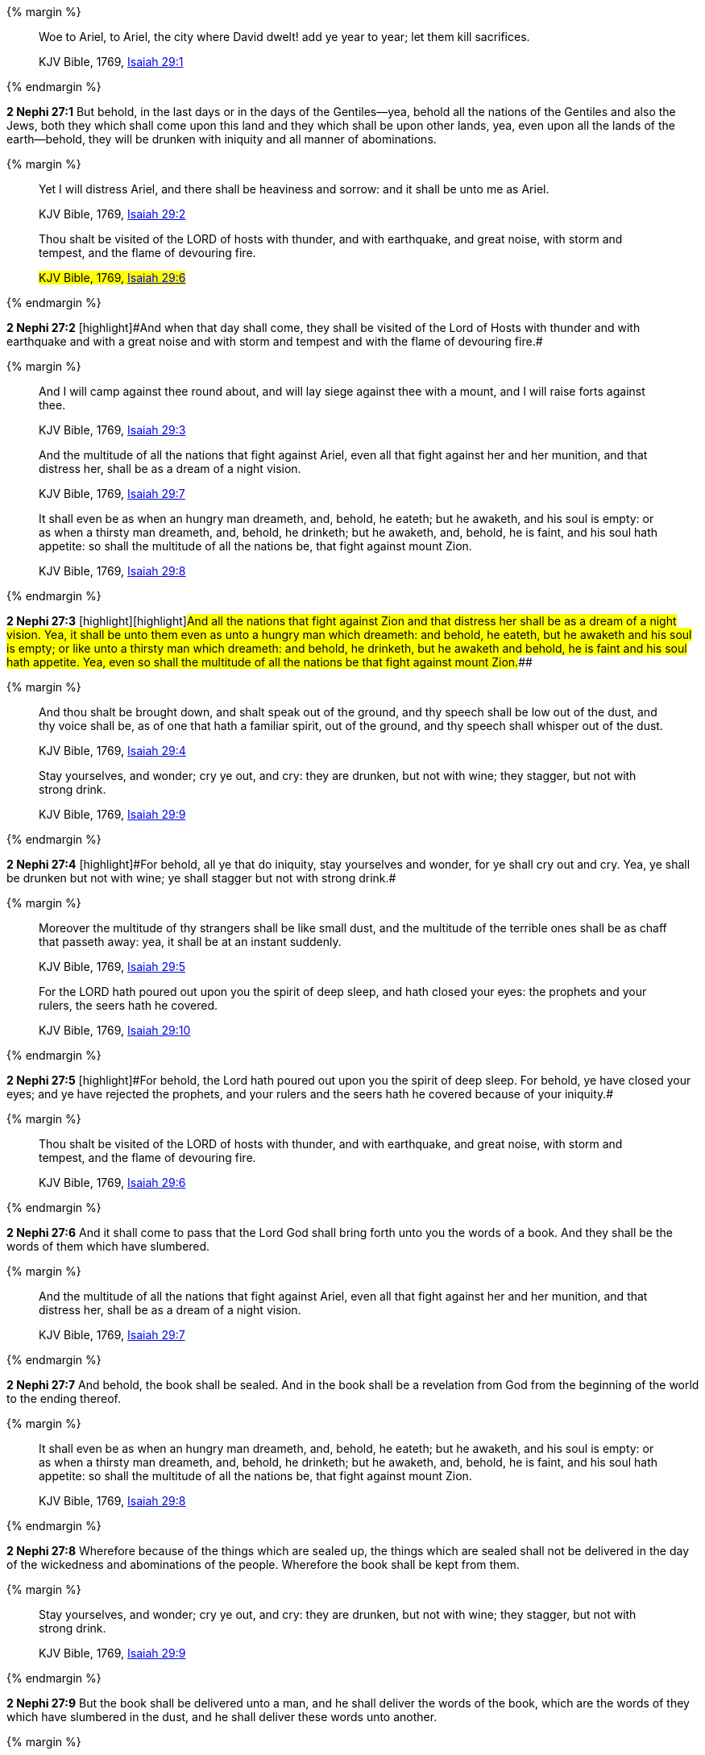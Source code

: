 {% margin %}
____
Woe to Ariel, to Ariel, the city where David dwelt! add ye year to year; let them kill sacrifices.

[small]#KJV Bible, 1769, http://www.kingjamesbibleonline.org/Isaiah-Chapter-29/[Isaiah 29:1]#
____
{% endmargin %}


*2 Nephi 27:1* [highlight]#But behold, in the last days or in the days of the Gentiles--yea, behold all the nations of the Gentiles and also the Jews, both they which shall come upon this land and they which shall be upon other lands, yea, even upon all the lands of the earth--behold, they will be drunken with iniquity and all manner of abominations.#

{% margin %}
____
Yet I will distress Ariel, and there shall be heaviness and sorrow: and it shall be unto me as Ariel.

[small]#KJV Bible, 1769, http://www.kingjamesbibleonline.org/Isaiah-Chapter-29/[Isaiah 29:2]#

Thou shalt be visited of the LORD of hosts with thunder, and with earthquake, and great noise, with storm and tempest, and the flame of devouring fire.

#KJV Bible, 1769, http://www.kingjamesbibleonline.org/Isaiah-Chapter-29/[Isaiah 29:6]#
____
{% endmargin %}


*2 Nephi 27:2* [highlight]#[highlight]#And when that day shall come, they shall be visited of the Lord of Hosts with thunder and with earthquake and with a great noise and with storm and tempest and with the flame of devouring fire.##

{% margin %}
____
And I will camp against thee round about, and will lay siege against thee with a mount, and I will raise forts against thee.

[small]#KJV Bible, 1769, http://www.kingjamesbibleonline.org/Isaiah-Chapter-29/[Isaiah 29:3]#


And the multitude of all the nations that fight against Ariel, even all that fight against her and her munition, and that distress her, shall be as a dream of a night vision.

[small]#KJV Bible, 1769, http://www.kingjamesbibleonline.org/Isaiah-Chapter-29/[Isaiah 29:7]#

It shall even be as when an hungry man dreameth, and, behold, he eateth; but he awaketh, and his soul is empty: or as when a thirsty man dreameth, and, behold, he drinketh; but he awaketh, and, behold, he is faint, and his soul hath appetite: so shall the multitude of all the nations be, that fight against mount Zion.

[small]#KJV Bible, 1769, http://www.kingjamesbibleonline.org/Isaiah-Chapter-29/[Isaiah 29:8]#
____
{% endmargin %}


*2 Nephi 27:3* [highlight]#[highlight]#[highlight]#And all the nations that fight against Zion and that distress her shall be as a dream of a night vision. Yea, it shall be unto them even as unto a hungry man which dreameth: and behold, he eateth, but he awaketh and his soul is empty; or like unto a thirsty man which dreameth: and behold, he drinketh, but he awaketh and behold, he is faint and his soul hath appetite. Yea, even so shall the multitude of all the nations be that fight against mount Zion.###

{% margin %}
____
And thou shalt be brought down, and shalt speak out of the ground, and thy speech shall be low out of the dust, and thy voice shall be, as of one that hath a familiar spirit, out of the ground, and thy speech shall whisper out of the dust.

[small]#KJV Bible, 1769, http://www.kingjamesbibleonline.org/Isaiah-Chapter-29/[Isaiah 29:4]#

Stay yourselves, and wonder; cry ye out, and cry: they are drunken, but not with wine; they stagger, but not with strong drink.

[small]#KJV Bible, 1769, http://www.kingjamesbibleonline.org/Isaiah-Chapter-29/[Isaiah 29:9]#
____
{% endmargin %}


*2 Nephi 27:4* [highlight]#[highlight]#For behold, all ye that do iniquity, stay yourselves and wonder, for ye shall cry out and cry. Yea, ye shall be drunken but not with wine; ye shall stagger but not with strong drink.##

{% margin %}
____
Moreover the multitude of thy strangers shall be like small dust, and the multitude of the terrible ones shall be as chaff that passeth away: yea, it shall be at an instant suddenly.

[small]#KJV Bible, 1769, http://www.kingjamesbibleonline.org/Isaiah-Chapter-29/[Isaiah 29:5]#

For the LORD hath poured out upon you the spirit of deep sleep, and hath closed your eyes: the prophets and your rulers, the seers hath he covered.

[small]#KJV Bible, 1769, http://www.kingjamesbibleonline.org/Isaiah-Chapter-29/[Isaiah 29:10]#
____
{% endmargin %}


*2 Nephi 27:5* [highlight]#[highlight]#For behold, the Lord hath poured out upon you the spirit of deep sleep. For behold, ye have closed your eyes; and ye have rejected the prophets, and your rulers and the seers hath he covered because of your iniquity.##

{% margin %}
____
Thou shalt be visited of the LORD of hosts with thunder, and with earthquake, and great noise, with storm and tempest, and the flame of devouring fire.

[small]#KJV Bible, 1769, http://www.kingjamesbibleonline.org/Isaiah-Chapter-29/[Isaiah 29:6]#
____
{% endmargin %}


*2 Nephi 27:6* [highlight]#And it shall come to pass that the Lord God shall bring forth unto you the words of a book. And they shall be the words of them which have slumbered.#

{% margin %}
____
And the multitude of all the nations that fight against Ariel, even all that fight against her and her munition, and that distress her, shall be as a dream of a night vision.

[small]#KJV Bible, 1769, http://www.kingjamesbibleonline.org/Isaiah-Chapter-29/[Isaiah 29:7]#
____
{% endmargin %}


*2 Nephi 27:7* [highlight]#And behold, the book shall be sealed. And in the book shall be a revelation from God from the beginning of the world to the ending thereof.#

{% margin %}
____
It shall even be as when an hungry man dreameth, and, behold, he eateth; but he awaketh, and his soul is empty: or as when a thirsty man dreameth, and, behold, he drinketh; but he awaketh, and, behold, he is faint, and his soul hath appetite: so shall the multitude of all the nations be, that fight against mount Zion.

[small]#KJV Bible, 1769, http://www.kingjamesbibleonline.org/Isaiah-Chapter-29/[Isaiah 29:8]#
____
{% endmargin %}


*2 Nephi 27:8* [highlight]#Wherefore because of the things which are sealed up, the things which are sealed shall not be delivered in the day of the wickedness and abominations of the people. Wherefore the book shall be kept from them.#

{% margin %}
____
Stay yourselves, and wonder; cry ye out, and cry: they are drunken, but not with wine; they stagger, but not with strong drink.

[small]#KJV Bible, 1769, http://www.kingjamesbibleonline.org/Isaiah-Chapter-29/[Isaiah 29:9]#
____
{% endmargin %}


*2 Nephi 27:9* [highlight]#But the book shall be delivered unto a man, and he shall deliver the words of the book, which are the words of they which have slumbered in the dust, and he shall deliver these words unto another.#

{% margin %}
____
For the LORD hath poured out upon you the spirit of deep sleep, and hath closed your eyes: the prophets and your rulers, the seers hath he covered.

[small]#KJV Bible, 1769, http://www.kingjamesbibleonline.org/Isaiah-Chapter-29/[Isaiah 29:10]#
____
{% endmargin %}


*2 Nephi 27:10* [highlight]#But the words which are sealed he shall not deliver, neither shall he deliver the book, for the book shall be sealed by the power of God; and the revelation which was sealed shall be kept in the book until the own due time of the Lord, that they may come forth. For behold, they reveal all things, from the foundation of the world unto the end thereof.#

{% margin %}
____
And the vision of all is become unto you as the words of a book that is sealed, which men deliver to one that is learned, saying, Read this, I pray thee: and he saith, I cannot; for it is sealed:

[small]#KJV Bible, 1769, http://www.kingjamesbibleonline.org/Isaiah-Chapter-29/[Isaiah 29:11]#
____
{% endmargin %}


*2 Nephi 27:11* [highlight]#And the day cometh that the words of the book which were sealed shall be read upon the housetops; and they shall be read by the power of Christ. And all things shall be revealed unto the children of men which ever hath been among the children of men and which ever will be, even unto the end of the earth.#

{% margin %}
____
And the book is delivered to him that is not learned, saying, Read this, I pray thee: and he saith, I am not learned.

[small]#KJV Bible, 1769, http://www.kingjamesbibleonline.org/Isaiah-Chapter-29/[Isaiah 29:12]#
____
{% endmargin %}


*2 Nephi 27:12* [highlight]#Wherefore at that day when the book shall be delivered unto the man of whom I have spoken, the book shall be hid from the eyes of the world, that the eyes of none shall behold it save it be that three witnesses shall behold it by the power of God, besides him to whom the book shall be delivered. And they shall testify to the truth of the book and the things therein.#

{% margin %}
____
Wherefore the Lord said, Forasmuch as this people draw near me with their mouth, and with their lips do honour me, but have removed their heart far from me, and their fear toward me is taught by the precept of men:

[small]#KJV Bible, 1769, http://www.kingjamesbibleonline.org/Isaiah-Chapter-29/[Isaiah 29:13]#
____
{% endmargin %}


*2 Nephi 27:13* [highlight]#And there is none other which shall view it, save it be a few according to the will of God, to bear testimony of his word unto the children of men. For the Lord God hath said that the words of the faithful should speak as if it were from the dead.#

{% margin %}
____
Therefore, behold, I will proceed to do a marvellous work among this people, even a marvellous work and a wonder: for the wisdom of their wise men shall perish, and the understanding of their prudent men shall be hid.

[small]#KJV Bible, 1769, http://www.kingjamesbibleonline.org/Isaiah-Chapter-29/[Isaiah 29:14]#
____
{% endmargin %}


*2 Nephi 27:14* [highlight]#Wherefore the Lord God will proceed to bring forth the words of the book. And in the mouth of as many witnesses as seemeth him good will he establish his word. And woe be unto him that rejecteth the word of God.#

{% margin %}
____
Woe unto them that seek deep to hide their counsel from the LORD, and their works are in the dark, and they say, Who seeth us? and who knoweth us?

[small]#KJV Bible, 1769, http://www.kingjamesbibleonline.org/Isaiah-Chapter-29/[Isaiah 29:15]#
____
{% endmargin %}


*2 Nephi 27:15* [highlight]#But behold, it shall come to pass that the Lord God shall say unto him to whom he shall deliver the book: Take these words which are not sealed and deliver them to another, that he may shew them unto the learned, saying: Read this, I pray thee. And the learned shall say: Bring hither the book and I will read them.#

{% margin %}
____
Surely your turning of things upside down shall be esteemed as the potter's clay: for shall the work say of him that made it, He made me not? or shall the thing framed say of him that framed it, He had no understanding?

[small]#KJV Bible, 1769, http://www.kingjamesbibleonline.org/Isaiah-Chapter-29/[Isaiah 29:16]#
____
{% endmargin %}


*2 Nephi 27:16* [highlight]#And now because of the glory of the world and to get gain will they say this, and not for the glory of God.#

{% margin %}
____
Is it not yet a very little while, and Lebanon shall be turned into a fruitful field, and the fruitful field shall be esteemed as a forest?

[small]#KJV Bible, 1769, http://www.kingjamesbibleonline.org/Isaiah-Chapter-29/[Isaiah 29:17]#
____
{% endmargin %}


*2 Nephi 27:17* [highlight]#And the man shall say: I cannot bring the book, for it is sealed.#

{% margin %}
____
And in that day shall the deaf hear the words of the book, and the eyes of the blind shall see out of obscurity, and out of darkness.

[small]#KJV Bible, 1769, http://www.kingjamesbibleonline.org/Isaiah-Chapter-29/[Isaiah 29:18]#
____
{% endmargin %}


*2 Nephi 27:18* [highlight]#Then shall the learned say: I cannot read it.#

{% margin %}
____
The meek also shall increase their joy in the LORD, and the poor among men shall rejoice in the Holy One of Israel.

[small]#KJV Bible, 1769, http://www.kingjamesbibleonline.org/Isaiah-Chapter-29/[Isaiah 29:19]#
____
{% endmargin %}


*2 Nephi 27:19* [highlight]#Wherefore it shall come to pass that the Lord God will deliver again the book and the words thereof to him that is not learned. And the man that is not learned shall say: I am not learned.#

{% margin %}
____
For the terrible one is brought to nought, and the scorner is consumed, and all that watch for iniquity are cut off:

[small]#KJV Bible, 1769, http://www.kingjamesbibleonline.org/Isaiah-Chapter-29/[Isaiah 29:20]#
____
{% endmargin %}


*2 Nephi 27:20* [highlight]#Then shall the Lord God say unto him: The learned shall not read them, for they have rejected them. And I am able to do mine own work; wherefore thou shalt read the words which I shall give unto thee.#

{% margin %}
____
That make a man an offender for a word, and lay a snare for him that reproveth in the gate, and turn aside the just for a thing of nought.

[small]#KJV Bible, 1769, http://www.kingjamesbibleonline.org/Isaiah-Chapter-29/[Isaiah 29:21]#
____
{% endmargin %}


*2 Nephi 27:21* [highlight]#Touch not the things which are sealed, for I will bring them forth in mine own due time. For I will shew unto the children of men that I am able to do mine own work.#

{% margin %}
____
Therefore thus saith the LORD, who redeemed Abraham, concerning the house of Jacob, Jacob shall not now be ashamed, neither shall his face now wax pale.

KJV Bible, 1769, http://www.kingjamesbibleonline.org/Isaiah-Chapter-29/[Isaiah 29:22]
____
{% endmargin %}


*2 Nephi 27:22* [highlight]#Wherefore when thou hast read the words which I have commanded thee and obtained the witnesses which I have promised unto thee, then shalt thou seal up the book again and hide it up unto me, that I may preserve the words which thou hast not read until I shall see fit in mine own wisdom to reveal all things unto the children of men.#

{% margin %}
____
But when he seeth his children, the work of mine hands, in the midst of him, they shall sanctify my name, and sanctify the Holy One of Jacob, and shall fear the God of Israel.

[small]#KJV Bible, 1769, http://www.kingjamesbibleonline.org/Isaiah-Chapter-29/[Isaiah 29:23]#
____
{% endmargin %}


*2 Nephi 27:23* [highlight]#For behold, I am God, and I am a God of miracles. And I will shew unto the world that I am the same yesterday, today, and forever, and I work not among the children of men save it be according to their faith.#

{% margin %}
____
They also that erred in spirit shall come to understanding, and they that murmured shall learn doctrine.

[small]#KJV Bible, 1769, http://www.kingjamesbibleonline.org/Isaiah-Chapter-29/[Isaiah 29:24]#
____
{% endmargin %}


*2 Nephi 27:24* [highlight]#And again it shall come to pass that the Lord shall say unto him that shall read the words that shall be delivered him:#

*2 Nephi 27:25* Forasmuch as this people draw near unto me with their mouth and with their lips do honor me but have removed their heart far from me and their fear towards me is taught by the precept of men,

*2 Nephi 27:26* therefore I will proceed to do a marvelous work among this people--yea, a marvelous work and a wonder--for the wisdom of their wise and learned shall perish, and the understanding of their prudent shall be hid.

*2 Nephi 27:27* And woe unto them that seek deep to hide their counsel from the Lord, and their works are in the dark. And they say: Who seeth us and who knoweth us? And they also say: Surely your turning of things upside down shall be esteemed as the potter's clay! But behold, I will shew unto them, saith the Lord of Hosts, that I know all their works. For shall the work say of him that made it: He made me not! Or shall the thing framed say of him that framed it: He had no understanding!

*2 Nephi 27:28* But behold, saith the Lord of Hosts, I will shew unto the children of men that it is not yet a very little while and Lebanon shall be turned into a fruitful field and the fruitful field shall be esteemed as a forest.

*2 Nephi 27:29* And in that day shall the deaf hear the words of the book, and the eyes of the blind shall see out of obscurity and out of darkness.

*2 Nephi 27:30* And the meek also shall increase and their joy shall be in the Lord, and the poor among men shall rejoice in the Holy One of Israel.

*2 Nephi 27:31* For assuredly as the Lord liveth, they shall see that the terrible one is brought to naught and the scorner is consumed. And all that watch for iniquity are cut off,

*2 Nephi 27:32* and they that make a man an offender for a word and lay a snare for him that reproveth in the gate and turn aside the just for a thing of naught.

*2 Nephi 27:33* Therefore thus saith the Lord, who redeemed Abraham, concerning the house of Jacob: neither shall his face now wax pale.

*2 Nephi 27:34* But when he seeth his children, the work of my hands, in the midst of him, they shall sanctify my name and sanctify the Holy One of Jacob and shall fear the God of Israel.

*2 Nephi 27:35* They also that erred in spirit shall come to understanding, and they that murmured shall learn doctrine.

